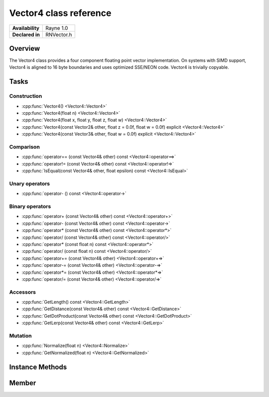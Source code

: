 .. _renvector4.rst:

***********************
Vector4 class reference
***********************

.. namespace:: RN
.. class:: Vector4

+---------------------+--------------------------------------+
|   **Availability**  |              Rayne 1.0               |
+---------------------+--------------------------------------+
| **Declared in**     | RNVector.h                           |
+---------------------+--------------------------------------+

Overview
========

.. inheritance_diagram::

The Vector4 class provides a four component floating point vector implementation. On systems with SIMD support,
Vector4 is aligned to 16 byte boundaries and uses optimized SSE/NEON code. Vector4 is trivially copyable.

Tasks
=====

Construction
------------

* :cpp:func:`Vector4() <Vector4::Vector4>`
* :cpp:func:`Vector4(float n) <Vector4::Vector4>`
* :cpp:func:`Vector4(float x, float y, float z, float w) <Vector4::Vector4>`
* :cpp:func:`Vector4(const Vector2& other, float z = 0.0f, float w = 0.0f) explicit <Vector4::Vector4>`
* :cpp:func:`Vector4(const Vector3& other, float w = 0.0f) explicit <Vector4::Vector4>`
  
Comparison
----------

* :cpp:func:`operator== (const Vector4& other) const <Vector4::operator==>`
* :cpp:func:`operator!= (const Vector4& other) const <Vector4::operator!=>`
* :cpp:func:`IsEqual(const Vector4& other, float epsilon) const <Vector4::IsEqual>`

Unary operators
---------------

* :cpp:func:`operator- () const <Vector4::operator->`
  
Binary operators
----------------

* :cpp:func:`operator+ (const Vector4& other) const <Vector4::operator+>`
* :cpp:func:`operator- (const Vector4& other) const <Vector4::operator->`
* :cpp:func:`operator* (const Vector4& other) const <Vector4::operator*>`
* :cpp:func:`operator/ (const Vector4& other) const <Vector4::operator/>`
* :cpp:func:`operator* (const float n) const <Vector4::operator*>`
* :cpp:func:`operator/ (const float n) const <Vector4::operator/>`
* :cpp:func:`operator+= (const Vector4& other) <Vector4::operator+=>`
* :cpp:func:`operator-= (const Vector4& other) <Vector4::operator-=>`
* :cpp:func:`operator*= (const Vector4& other) <Vector4::operator*=>`
* :cpp:func:`operator/= (const Vector4& other) <Vector4::operator/=>`

Accessors
---------

* :cpp:func:`GetLength() const <Vector4::GetLength>`
* :cpp:func:`GetDistance(const Vector4& other) const <Vector4::GetDistance>`
* :cpp:func:`GetDotProduct(const Vector4& other) const <Vector4::GetDotProduct>`
* :cpp:func:`GetLerp(const Vector4& other) const <Vector4::GetLerp>`

 
Mutation
--------

* :cpp:func:`Normalize(float n) <Vector4::Normalize>`
* :cpp:func:`GetNormalized(float n) <Vector4::GetNormalized>`
  
Instance Methods
================

.. class:: Vector4 

	.. function:: Vector4()

		Initializes the `x`, `y`, `z` and `w` component to `0.0f`

	.. function:: Vector4(float n)

		Initializes the `x`, `y`, `z` and `w` component to the value in `n`

	.. function:: Vector4(float x, float y, float z, float w)

		Initialized the `x`, `y`, `z` and `w` component to the `x`, `y`, `z` and `w` parameters respectively

	.. function:: Vector4(const Vector2& other, float z = 0.0f, float w = 0.0f)

		Initialized the `x` and `y` component to the `x`, and `y` components of the `other` vector and the `z` and `w` components to the `z` and `w` components respectively

	.. function:: Vector4(const Vector3& other, float w = 0.0f)

		Initialized the `x` and `y` component to the `x`, and `y` components of the `other` vector and the `z` and `w` components to the `z` and `w` components respectively

	.. function:: bool operator== (const Vector4& other) const

		Compares the vector against the other and returns `true` if they are deemed equal.
		This function is equivalent to calling `IsEqual(other, k::EpsilonFloat)`

	.. function:: bool operator!= (const Vector4& other) const

		Compares the vector against the other and returns `true` if they are deemed unequal.
		This function is equivalent to calling `!IsEqual(other, k::EpsilonFloat)`

	.. function:: bool IsEqual(const Vector4& other, float epsilon) const

		Compares the vector against the other using the provided epsilon. The function will subtract
		each component of the respective component of the other vector and compares them against the delta.
		If one exceeds the delta, the two vectors are deemed unequal and the function returns false.

	.. function:: Vector4 operator- () const

		Returns a new vector with its components negated.

	.. function:: Vector4 operator+ (const Vector4& other) const

		Returns a new vector with all components of the `other` vector added to the components of `this`

	.. function:: Vector4 operator- (const Vector4& other) const

		Returns a new vector with all components of the `other` vector subtracted from the components of `this`

	.. function:: Vector4 operator* (const Vector4& other) const

		Returns a new vector with all components of `this` multiplied with the components of the `other` vector

	.. function:: Vector4 operator/ (const Vector4& other) const

		Returns a new vector with all components of `this` divided by the components of the `other` vector

	.. function:: Vector4 operator* (const float n) const

		Returns a new vector with all components of `this` multiplied with `n`

	.. function:: Vector4 operator/ (const float n) const

		Returns a new vector with all components of `this` divided by `n`

	.. function:: Vector4& operator+= (const Vector4& other)

		Adds the components of the `other` vector to the respective components of the vector

		:return: Reference to the mutated vector

	.. function:: Vector4& operator-= (const Vector4& other)

		Subtracts the components of the `other` vector from the respective components of the vector

		:return: Reference to the mutated vector

	.. function:: Vector4& operator*= (const Vector4& other)

		Multiplies the components of the `other` vector with the respective components of the vector

		:return: Reference to the mutated vector

	.. function:: Vector4& operator/= (const Vector4& other)

		Divides the components of the `other` vector by the respective components of the vector

		:return: Reference to the mutated vector

	.. function:: float GetLength() const

		Returns the length of the vector

	.. function:: float GetDistance(const Vector4& other) const

		Returns the euclidean distance between this vector and the `other` vector

	.. function:: float GetDotProduct(const Vector4& other) const

		Returns the dot product of the vector and the `other` vector

	.. function:: Vector4 GetLerp(const Vector4& other) const

		Linearly interpolates between this vector and the `other` vector by the given `factor` and returns the result

	.. function:: Vector4& Normalize(const float n)

		Normalizes the vector to the constant `n`

		:return: Reference to the mutated vector

	.. function:: Vector4& GetNormalized(const float n)

		Creates a normalized copy of the vector.

		:return: Reference to a mutated copy of the vector

Member
======

.. class:: Vector4

	.. member:: float x

		The x component of the vector

	.. member:: float y

		The y component of the vector

	.. member:: float z

		The z component of the vector

	.. member:: float w

		The w component of the vector

